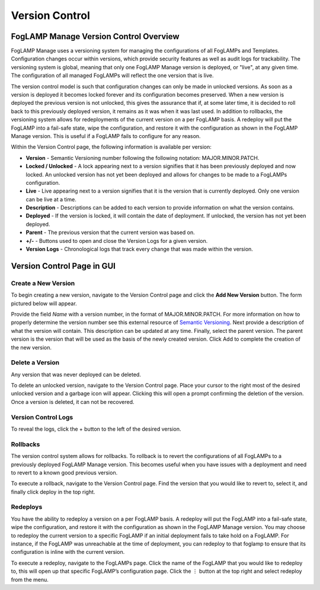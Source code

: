 **Version Control**
===================

FogLAMP Manage Version Control Overview
---------------------------------------

FogLAMP Manage uses a versioning system for managing the configurations
of all FogLAMPs and Templates. Configuration changes occur within
versions, which provide security features as well as audit logs for
trackability. The versioning system is global, meaning that only one
FogLAMP Manage version is deployed, or "live", at any given time. The
configuration of all managed FogLAMPs will reflect the one version that
is live.

The version control model is such that configuration changes can only be
made in unlocked versions. As soon as a version is deployed it becomes
locked forever and its configuration becomes preserved. When a new
version is deployed the previous version is not unlocked, this gives the
assurance that if, at some later time, it is decided to roll back to
this previously deployed version, it remains as it was when it was last
used. In addition to rollbacks, the versioning system allows for
redeployments of the current version on a per FogLAMP basis. A redeploy
will put the FogLAMP into a fail-safe state, wipe the configuration, and
restore it with the configuration as shown in the FogLAMP Manage
version. This is useful if a FogLAMP fails to configure for any reason.

..
  |image3|

Within the Version Control page, the following information is available
per version:

-  **Version** - Semantic Versioning number following the following
   notation: MAJOR.MINOR.PATCH.

-  **Locked / Unlocked** - A lock appearing next to a version signifies
   that it has been previously deployed and now locked. An unlocked
   version has not yet been deployed and allows for changes to be
   made to a FogLAMPs configuration.

-  **Live** - Live appearing next to a version signifies that it is the
   version that is currently deployed. Only one version can be live
   at a time.

-  **Description** - Descriptions can be added to each version to
   provide information on what the version contains.

-  **Deployed** - If the version is locked, it will contain the date of
   deployment. If unlocked, the version has not yet been deployed.

-  **Parent** - The previous version that the current version was based
   on.

-  **+/-** - Buttons used to open and close the Version Logs for a given
   version.

-  **Version Logs** - Chronological logs that track every change that
   was made within the version.

Version Control Page in GUI
---------------------------

Create a New Version
~~~~~~~~~~~~~~~~~~~~

To begin creating a new version, navigate to the Version Control page
and click the **Add New Version** button. The form pictured below will
appear.

..
  |image4|

Provide the field *Name* with a version number, in the format of
MAJOR.MINOR.PATCH. For more information on how to properly determine the
version number see this external resource of `Semantic
Versioning <https://semver.org/>`__. Next provide a description of what
the version will contain. This description can be updated at any time.
Finally, select the parent version. The parent version is the version
that will be used as the basis of the newly created version. Click Add
to complete the creation of the new version.

Delete a Version
~~~~~~~~~~~~~~~~

Any version that was never deployed can be deleted.

To delete an unlocked version, navigate to the Version Control page.
Place your cursor to the right most of the desired unlocked version and
a garbage icon will appear. Clicking this will open a prompt confirming
the deletion of the version. Once a version is deleted, it can not be
recovered.

..
  |image5|

Version Control Logs
~~~~~~~~~~~~~~~~~~~~

..
  |image6|

To reveal the logs, click the + button to the left of the desired
version.

Rollbacks
~~~~~~~~~

The version control system allows for rollbacks. To rollback is to revert
the configurations of all FogLAMPs to a previously deployed FogLAMP Manage
version. This becomes useful when you have issues with a deployment and need
to revert to a known good previous version.

To execute a rollback, navigate to the Version Control page. Find the version
that you would like to revert to, select it, and finally click deploy
in the top right.

Redeploys
~~~~~~~~~

You have the ability to redeploy a version on a per FogLAMP basis. A
redeploy will put the FogLAMP into a fail-safe state, wipe the
configuration, and restore it with the configuration as shown in the
FogLAMP Manage version. You may choose to redeploy the current version
to a specific FogLAMP if an initial deployment fails to take hold on a
FogLAMP. For instance, if the FogLAMP was unreachable at the time of
deployment, you can redeploy to that foglamp to ensure that its
configuration is inline with the current version.

To execute a redeploy, navigate to the FogLAMPs page. Click the name of
the FogLAMP that you would like to redeploy to, this will open up that
specific FogLAMP’s configuration page. Click the ⋮ button at the top
right and select redeploy from the menu.

..
  |image7|
